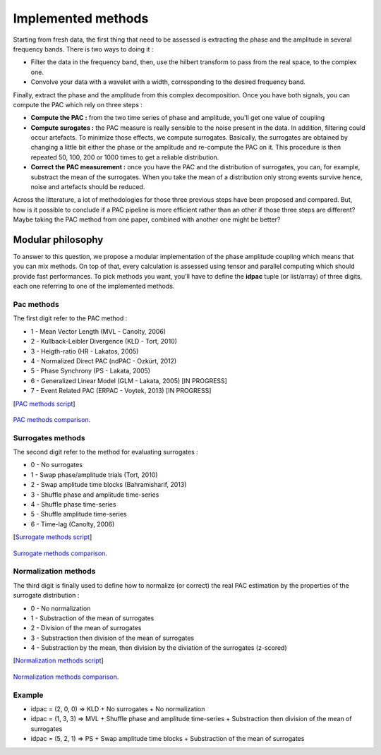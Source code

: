 .. _Methods:

Implemented methods
===================

Starting from fresh data, the first thing that need to be assessed is extracting the phase and the amplitude in several frequency bands. There is two ways to doing it :

* Filter the data in the frequency band, then, use the hilbert transform to pass from the real space, to the complex one. 
* Convolve your data with a wavelet with a width, corresponding to the desired frequency band.

Finally, extract the phase and the amplitude from this complex decomposition. Once you have both signals, you can compute the PAC which rely on three steps :

* **Compute the PAC :**  from the two time series of phase and amplitude, you'll get one value of coupling
* **Compute surogates :** the PAC measure is really sensible to the noise present in the data. In addition, filtering could occur artefacts. To minimize those effects, we compute surrogates. Basically, the surrogates are obtained by changing a little bit either the phase or the amplitude and re-compute the PAC on it. This procedure is then repeated 50, 100, 200 or 1000 times to get a reliable distribution.
* **Correct the PAC measurement :** once you have the PAC and the distribution of surrogates, you can, for example, substract the mean of the surrogates. When you take the mean of a distribution only strong events survive hence, noise and artefacts should be reduced.

Across the litterature, a lot of methodologies for those three previous steps have been proposed and compared. But, how is it possible to conclude if a PAC pipeline is more efficient rather than an other if those three steps are different? Maybe taking the PAC method from one paper, combined with another one might be better?

Modular philosophy
------------------

To answer to this question, we propose a modular implementation of the phase amplitude coupling which means that you can mix methods. On top of that, every calculation is assessed using tensor and parallel computing which should provide fast performances.
To pick methods you want, you'll have to define the **idpac** tuple (or list/array) of three digits, each one referring to one of the implemented methods. 

Pac methods
~~~~~~~~~~~

The first digit refer to the PAC method :

* 1 - Mean Vector Length (MVL - Canolty, 2006)
* 2 - Kullback-Leibler Divergence (KLD - Tort, 2010)
* 3 - Heigth-ratio (HR - Lakatos, 2005)
* 4 - Normalized Direct PAC (ndPAC - Ozkürt, 2012)
* 5 - Phase Synchrony (PS - Lakata, 2005)
* 6 - Generalized Linear Model (GLM - Lakata, 2005) [IN PROGRESS]
* 7 - Event Related PAC (ERPAC - Voytek, 2013) [IN PROGRESS]

[`PAC methods script <https://github.com/EtienneCmb/tensorpac/blob/master/examples/4_ComparePacMethods.py>`_]

.. figure::  picture/4_pacmeth.png
   :align:   center

   `PAC methods comparison <https://github.com/EtienneCmb/tensorpac/blob/master/docs/source/picture/4_pacmeth.png>`_.

Surrogates methods
~~~~~~~~~~~~~~~~~~

The second digit refer to the method for evaluating surrogates :

* 0 - No surrogates
* 1 - Swap phase/amplitude trials (Tort, 2010)
* 2 - Swap amplitude time blocks (Bahramisharif, 2013)
* 3 - Shuffle phase and amplitude time-series
* 4 - Shuffle phase time-series
* 5 - Shuffle amplitude time-series
* 6 - Time-lag (Canolty, 2006)

[`Surrogate methods script <https://github.com/EtienneCmb/tensorpac/blob/master/examples/5_CompareSurrogatesMethods.py>`_]

.. figure::  picture/5_surrometh.png
   :align:   center

   `Surrogate methods comparison <https://github.com/EtienneCmb/tensorpac/blob/master/docs/source/picture/5_surrometh.png>`_.

Normalization methods
~~~~~~~~~~~~~~~~~~~~~

The third digit is finally used to define how to normalize (or correct) the real PAC estimation by the properties of the surrogate distribution :

* 0 - No normalization
* 1 - Substraction of the mean of surrogates
* 2 - Division of the mean of surrogates
* 3 - Substraction then division of the mean of surrogates
* 4 - Substraction by the mean, then division by the diviation of the surrogates (z-scored)

[`Normalization methods script <https://github.com/EtienneCmb/tensorpac/blob/master/examples/6_CompareNormalizationMethods.py>`_]

.. figure::  picture/6_normmeth.png
   :align:   center

   `Normalization methods comparison <https://github.com/EtienneCmb/tensorpac/blob/master/docs/source/picture/6_normmeth>`_.

Example
~~~~~~~

* idpac = (2, 0, 0) => KLD + No surrogates + No normalization
* idpac = (1, 3, 3) => MVL + Shuffle phase and amplitude time-series + Substraction then division of the mean of surrogates
* idpac = (5, 2, 1) => PS + Swap amplitude time blocks + Substraction of the mean of surrogates


.. Link with publications
.. ----------------------

.. * Canolty, 2006 : idpac = ()
.. * Tort, 2010 : idpac = ()
